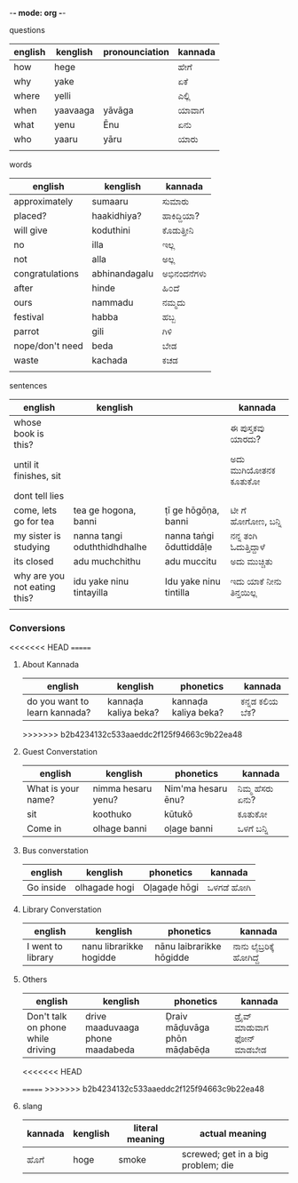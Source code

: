 -*- mode: org -*-
#+STARTUP: showeverything



**** questions

| english | kenglish | pronounciation | kannada |
|---------+----------+----------------+---------|
| how     | hege     |                | ಹೇಗೆ     |
| why     | yake     |                | ಏಕೆ      |
| where   | yelli    |                | ಎಲ್ಲಿ     |
| when    | yaavaaga | yāvāga         | ಯಾವಾಗ   |
| what    | yenu     | Ēnu               | ಏನು     |
| who     | yaaru    | yāru           | ಯಾರು    |
|         |          |                |         |



**** words

| english         | kenglish      | kannada   |
|-----------------+---------------+-----------|
| approximately   | sumaaru       | ಸುಮಾರು    |
| placed?         | haakidhiya?   | ಹಾಕಿದ್ದಿಯಾ?  |
| will give       | koduthini     | ಕೊಡುತ್ತೀನಿ  |
| no              | illa          | ಇಲ್ಲ       |
| not             | alla          | ಅಲ್ಲ       |
| congratulations | abhinandagalu | ಅಭಿನಂದನೆಗಳು |
| after           | hinde         | ಹಿ೦ದೆ       |
| ours            | nammadu       | ನಮ್ಮದು     |
| festival        | habba         | ಹಬ್ಬ       |
| parrot          | gili          | ಗಿಳಿ        |
| nope/don't need | beda          | ಬೇಡ       |
| waste           | kachada       | ಕಚಡ       |
|                 |               |           |



**** sentences

| english                      | kenglish                     |                         | kannada              |
|------------------------------+------------------------------+-------------------------+----------------------|
| whose book is this?          |                              |                         | ಈ ಪುಸ್ತಕವು ಯಾರದು?     |
| until it finishes, sit       |                              |                         | ಅದು ಮುಗಿಯೋತನಕ ಕೂತುಕೋ  |
| dont tell lies               |                              |                         |                      |
| come, lets go for tea        | tea ge hogona, banni         | ṭī ge hōgōṇa, banni     | ಟೀ ಗೆ ಹೋಗೋಣ, ಬನ್ನಿ      |
| my sister is studying        | nanna tangi oduththidhdhalhe | nanna taṅgi ōduttiddāḷe | ನನ್ನ ತಂಗಿ ಓದುತ್ತಿದ್ದಾಳೆ    |
| its closed                   | adu muchchithu               | adu muccitu             | ಅದು ಮುಚ್ಚಿತು           |
| why are you not eating this? | idu yake ninu tintayilla     | Idu yake ninu tintilla  | ಇದು ಯಾಕೆ  ನೀನು ತಿನ್ತಯಿಲ್ಲ |
|                              |                              |                         |                      |


*** Conversions

<<<<<<< HEAD
=======

**** About Kannada

| english                       | kenglish             | phonetics            | kannada      |
|-------------------------------+----------------------+----------------------+--------------|
| do you want to learn kannada? | kannaḍa kaliya beka? | kannaḍa kaliya beka? | ಕನ್ನಡ ಕಲಿಯ ಬೆಕ? |




>>>>>>> b2b4234132c533aaeddc2f125f94663c9b22ea48
**** Guest Converstation

| english            | kenglish           | phonetics          | kannada       |
|--------------------+--------------------+--------------------+---------------|
| What is your name? | nimma hesaru yenu? | Nim'ma hesaru ēnu? | ನಿಮ್ಮ ಹೆಸರು ಏನು? |
| sit                | koothuko           | kūtukō             | ಕೂತುಕೋ        |
| Come in            | olhage banni       | oḷage banni        | ಒಳಗೆ ಬನ್ನಿ       |


**** Bus converstation

| english   | kenglish  | phonetics    | kannada  |
|-----------+-----------+--------------+----------|
| Go inside |olhagade hogi  | Oḷagaḍe hōgi | ಒಳಗಡೆ ಹೋಗಿ |



**** Library Converstation

| english           | kenglish                | phonetics                | kannada              |
|-------------------+-------------------------+--------------------------+----------------------|
| I went to library | nanu librarikke hogidde | nānu laibrarikke hōgidde | ನಾನು ಲೈಬ್ರರಿಕ್ಕೆ   ಹೋಗಿದ್ದೆ |


**** Others

| english                           | kenglish                         | phonetics                    | kannada                    |
|-----------------------------------+----------------------------------+------------------------------+----------------------------|
| Don't talk on phone while driving | drive maaduvaaga phone maadabeda | Ḍraiv māḍuvāga phōn māḍabēḍa | ಡ್ರೈವ್  ಮಾಡುವಾಗ  ಫೋನ್  ಮಾಡಬೇಡ |



<<<<<<< HEAD

=======
>>>>>>> b2b4234132c533aaeddc2f125f94663c9b22ea48
**** slang

| kannada | kenglish | literal meaning | actual meaning                     |
|---------+----------+-----------------+------------------------------------|
| ಹೊಗೆ     | hoge     | smoke           | screwed; get in a big problem; die |
